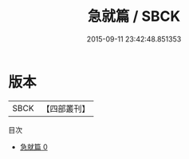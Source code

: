 #+TITLE: 急就篇 / SBCK

#+DATE: 2015-09-11 23:42:48.851353
* 版本
 |      SBCK|【四部叢刊】  |
目次
 - [[file:KR1j0017_000.txt][急就篇 0]]
